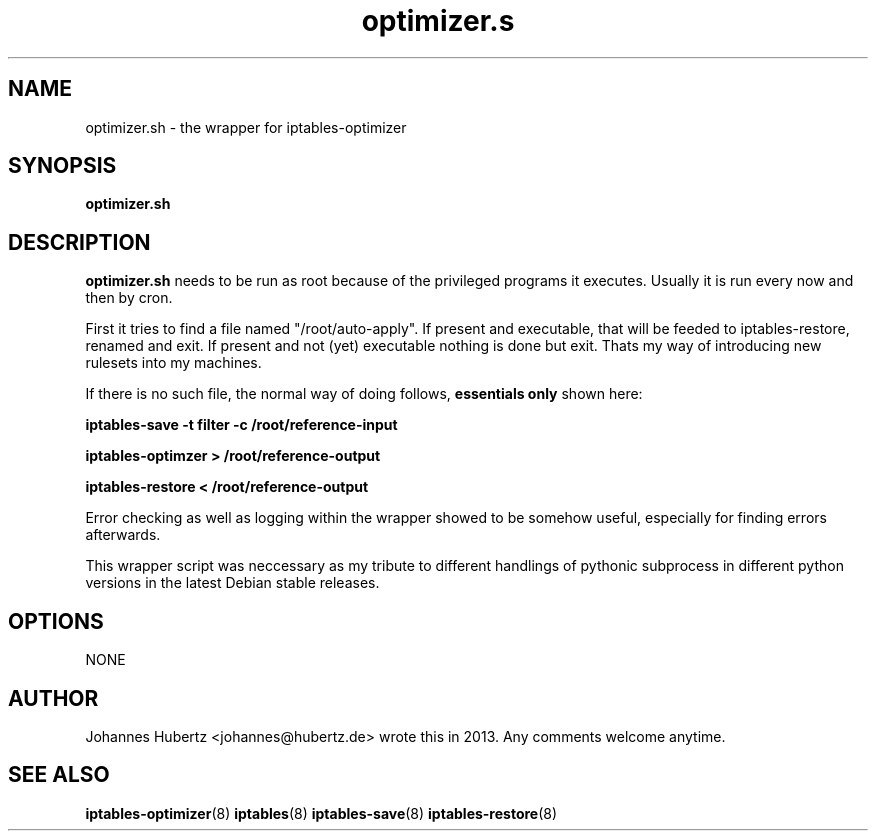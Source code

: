 .TH optimizer.s 8 "June 2013" "Johannes Hubertz" " "

.SH NAME
optimizer.sh \- the wrapper for iptables-optimizer

.SH SYNOPSIS
.B optimizer.sh
.br

.SH DESCRIPTION
.B optimizer.sh 
needs to be run as root because of the privileged programs it executes. 
Usually it is run every now and then by cron.

First it tries to find a file named "/root/auto-apply". If 
present and executable, that will be feeded to iptables-restore, 
renamed and exit. If present and not (yet) executable nothing 
is done but exit. Thats my way of introducing new rulesets 
into my machines.

If there is no such file, the normal way of 
doing follows, 
.B essentials only
shown here:

.B iptables-save -t filter -c /root/reference-input

.B iptables-optimzer > /root/reference-output

.B iptables-restore < /root/reference-output

Error checking as well as logging within the wrapper showed to be 
somehow useful, especially for finding errors afterwards.

This wrapper script was neccessary as my tribute to different 
handlings of pythonic subprocess in different python versions in 
the latest Debian stable releases.

.SH OPTIONS
NONE

.SH AUTHOR
Johannes Hubertz <johannes@hubertz.de> wrote this in 2013.
Any comments welcome anytime.

.SH "SEE ALSO"
.BR iptables-optimizer (8)
.BR iptables (8)
.BR iptables-save (8)
.BR iptables-restore (8)
